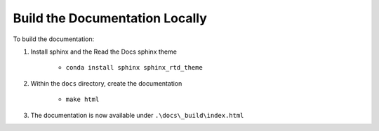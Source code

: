 Build the Documentation Locally
===============================

To build the documentation:

#. Install sphinx and the Read the Docs sphinx theme

    - ``conda install sphinx sphinx_rtd_theme``

#. Within the ``docs`` directory, create the documentation

    - ``make html``

#. The documentation is now available under ``.\docs\_build\index.html``
